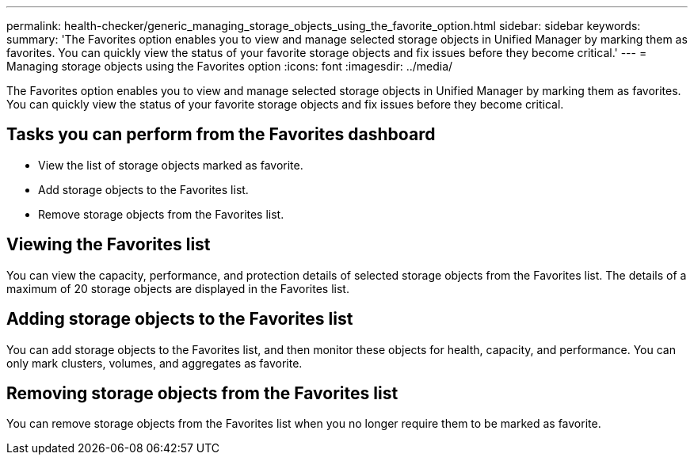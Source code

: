 ---
permalink: health-checker/generic_managing_storage_objects_using_the_favorite_option.html
sidebar: sidebar
keywords: 
summary: 'The Favorites option enables you to view and manage selected storage objects in Unified Manager by marking them as favorites. You can quickly view the status of your favorite storage objects and fix issues before they become critical.'
---
= Managing storage objects using the Favorites option
:icons: font
:imagesdir: ../media/

[.lead]
The Favorites option enables you to view and manage selected storage objects in Unified Manager by marking them as favorites. You can quickly view the status of your favorite storage objects and fix issues before they become critical.

== Tasks you can perform from the Favorites dashboard

* View the list of storage objects marked as favorite.
* Add storage objects to the Favorites list.
* Remove storage objects from the Favorites list.

== Viewing the Favorites list

You can view the capacity, performance, and protection details of selected storage objects from the Favorites list. The details of a maximum of 20 storage objects are displayed in the Favorites list.

== Adding storage objects to the Favorites list

You can add storage objects to the Favorites list, and then monitor these objects for health, capacity, and performance. You can only mark clusters, volumes, and aggregates as favorite.

== Removing storage objects from the Favorites list

You can remove storage objects from the Favorites list when you no longer require them to be marked as favorite.
